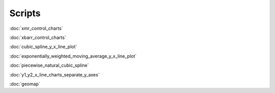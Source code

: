Scripts
=======

:doc:`xmr_control_charts`

:doc:`xbarr_control_charts`

:doc:`cubic_spline_y_x_line_plot`

:doc:`exponentially_weighted_moving_average_y_x_line_plot`

:doc:`piecewise_natural_cubic_spline`

:doc:`y1_y2_x_line_charts_separate_y_axes`

:doc:`geomap`
